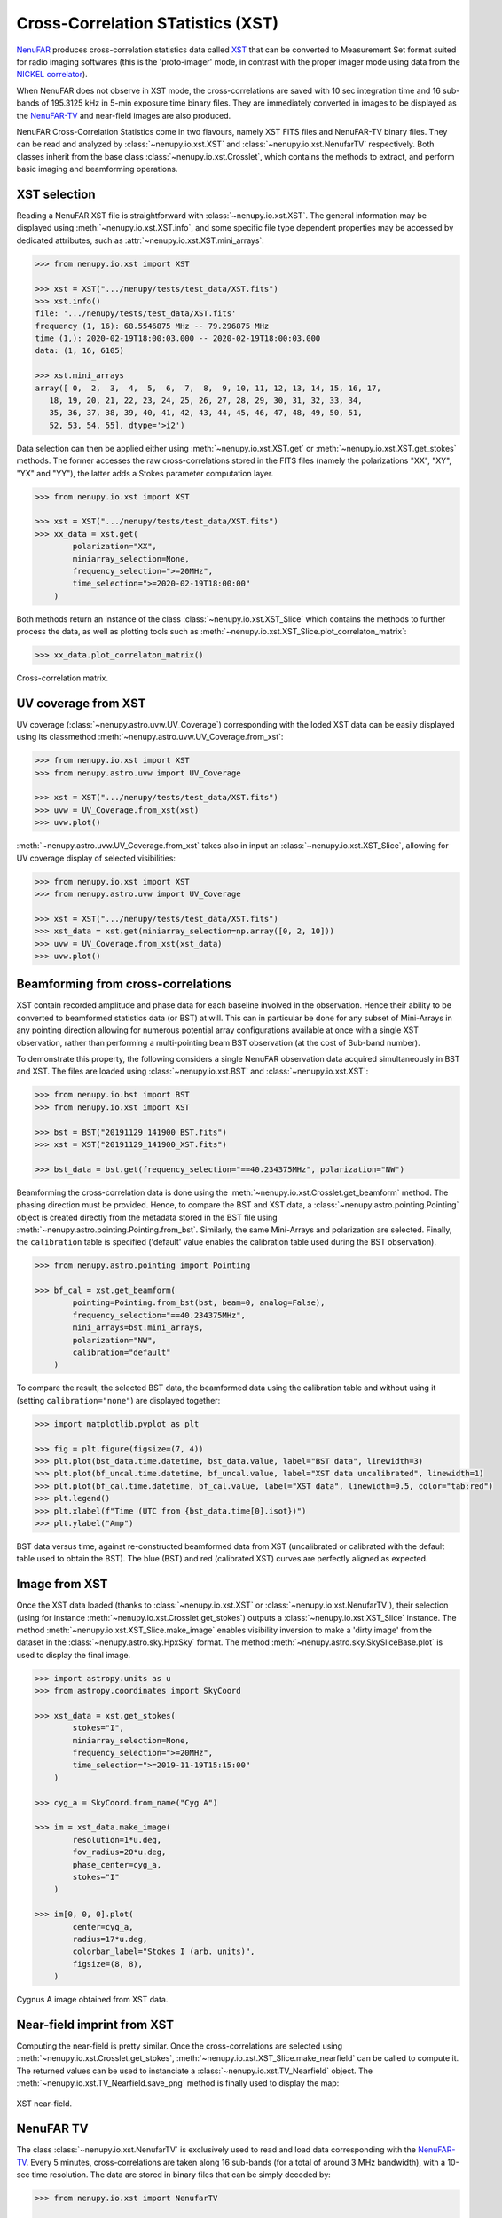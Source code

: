 .. _xst_reading_doc:

Cross-Correlation STatistics (XST)
==================================

`NenuFAR <https://nenufar.obs-nancay.fr/en/astronomer/>`_ produces
cross-correlation statistics data called `XST <https://nenufar.obs-nancay.fr/en/astronomer/#data-products>`_
that can be converted to Measurement Set format suited for radio
imaging softwares (this is the 'proto-imager' mode, in contrast
with the proper imager mode using data from the `NICKEL correlator <https://nenufar.obs-nancay.fr/en/astronomer/#receivers>`_).

When NenuFAR does not observe in XST mode, the cross-correlations
are saved with 10 sec integration time and 16 sub-bands of
195.3125 kHz in 5-min exposure time binary files.
They are immediately converted in images to be displayed as the
`NenuFAR-TV <https://nenufar.obs-nancay.fr/nenufar-tv/>`_ and near-field images are also produced.

NenuFAR Cross-Correlation Statistics come in two flavours,
namely XST FITS files and NenuFAR-TV binary files.
They can be read and analyzed by :class:`~nenupy.io.xst.XST`
and :class:`~nenupy.io.xst.NenufarTV` respectively.
Both classes inherit from the base class :class:`~nenupy.io.xst.Crosslet`,
which contains the methods to extract, and perform basic imaging
and beamforming operations.

XST selection
-------------

Reading a NenuFAR XST file is straightforward with :class:`~nenupy.io.xst.XST`.
The general information may be displayed using :meth:`~nenupy.io.xst.XST.info`,
and some specific file type dependent properties may be accessed by
dedicated attributes, such as :attr:`~nenupy.io.xst.XST.mini_arrays`:

.. code-block:: python

    >>> from nenupy.io.xst import XST

    >>> xst = XST(".../nenupy/tests/test_data/XST.fits")
    >>> xst.info()
    file: '.../nenupy/tests/test_data/XST.fits'
    frequency (1, 16): 68.5546875 MHz -- 79.296875 MHz
    time (1,): 2020-02-19T18:00:03.000 -- 2020-02-19T18:00:03.000
    data: (1, 16, 6105)

    >>> xst.mini_arrays
    array([ 0,  2,  3,  4,  5,  6,  7,  8,  9, 10, 11, 12, 13, 14, 15, 16, 17,
       18, 19, 20, 21, 22, 23, 24, 25, 26, 27, 28, 29, 30, 31, 32, 33, 34,
       35, 36, 37, 38, 39, 40, 41, 42, 43, 44, 45, 46, 47, 48, 49, 50, 51,
       52, 53, 54, 55], dtype='>i2')

Data selection can then be applied either using :meth:`~nenupy.io.xst.XST.get`
or :meth:`~nenupy.io.xst.XST.get_stokes` methods. The former accesses
the raw cross-correlations stored in the FITS files (namely the
polarizations "XX", "XY", "YX" and "YY"), the latter adds a Stokes
parameter computation layer.

.. code-block:: python

    >>> from nenupy.io.xst import XST

    >>> xst = XST(".../nenupy/tests/test_data/XST.fits")
    >>> xx_data = xst.get(
            polarization="XX",
            miniarray_selection=None,
            frequency_selection=">=20MHz",
            time_selection=">=2020-02-19T18:00:00"
        )

Both methods return an instance of the class :class:`~nenupy.io.xst.XST_Slice`
which contains the methods to further process the data, as well as plotting
tools such as :meth:`~nenupy.io.xst.XST_Slice.plot_correlaton_matrix`:

.. code-block:: python

    >>> xx_data.plot_correlaton_matrix()

.. figure:: ../_images/io_images/correlation_matrix.png
    :width: 450
    :align: center

    Cross-correlation matrix.

.. _xst_uv_coverage_doc:

UV coverage from XST
--------------------

UV coverage (:class:`~nenupy.astro.uvw.UV_Coverage`) corresponding with
the loded XST data can be easily displayed using its classmethod 
:meth:`~nenupy.astro.uvw.UV_Coverage.from_xst`: 

.. code-block:: python

    >>> from nenupy.io.xst import XST
    >>> from nenupy.astro.uvw import UV_Coverage

    >>> xst = XST(".../nenupy/tests/test_data/XST.fits")
    >>> uvw = UV_Coverage.from_xst(xst)
    >>> uvw.plot()

.. figure:: ../_images/io_images/uv_coverage_nenucore.png
    :width: 450
    :align: center

:meth:`~nenupy.astro.uvw.UV_Coverage.from_xst` takes also in input an
:class:`~nenupy.io.xst.XST_Slice`, allowing for UV coverage display
of selected visibilities:

.. code-block:: python

    >>> from nenupy.io.xst import XST
    >>> from nenupy.astro.uvw import UV_Coverage

    >>> xst = XST(".../nenupy/tests/test_data/XST.fits")
    >>> xst_data = xst.get(miniarray_selection=np.array([0, 2, 10]))
    >>> uvw = UV_Coverage.from_xst(xst_data)
    >>> uvw.plot()

.. figure:: ../_images/io_images/uv_coverage_nenupartial.png
    :width: 450
    :align: center

.. _xst_beamforming_doc:

Beamforming from cross-correlations
-----------------------------------

XST contain recorded amplitude and phase data for each baseline
involved in the observation. Hence their ability to be converted
to beamformed statistics data (or BST) at will.
This can in particular be done for any subset of Mini-Arrays in
any pointing direction allowing for numerous potential array
configurations available at once with a single XST observation,
rather than performing a multi-pointing beam BST observation
(at the cost of Sub-band number).

To demonstrate this property, the following considers a single
NenuFAR observation data acquired simultaneously in BST and XST.
The files are loaded using :class:`~nenupy.io.xst.BST` and :class:`~nenupy.io.xst.XST`:

.. code-block:: python

    >>> from nenupy.io.bst import BST
    >>> from nenupy.io.xst import XST

    >>> bst = BST("20191129_141900_BST.fits")
    >>> xst = XST("20191129_141900_XST.fits")

    >>> bst_data = bst.get(frequency_selection="==40.234375MHz", polarization="NW")


Beamforming the cross-correlation data is done using the
:meth:`~nenupy.io.xst.Crosslet.get_beamform` method.
The phasing direction must be provided.
Hence, to compare the BST and XST data, a :class:`~nenupy.astro.pointing.Pointing`
object is created directly from the metadata stored in the BST file 
using :meth:`~nenupy.astro.pointing.Pointing.from_bst`.
Similarly, the same Mini-Arrays and polarization are selected.
Finally, the ``calibration`` table is specified ('default' value
enables the calibration table used during the BST observation).

.. code-block:: python

    >>> from nenupy.astro.pointing import Pointing

    >>> bf_cal = xst.get_beamform(
            pointing=Pointing.from_bst(bst, beam=0, analog=False),
            frequency_selection="==40.234375MHz",
            mini_arrays=bst.mini_arrays,
            polarization="NW",
            calibration="default"
        )

To compare the result, the selected BST data, the beamformed data 
using the calibration table and without using it (setting
``calibration="none"``) are displayed together:

.. code-block:: python

    >>> import matplotlib.pyplot as plt

    >>> fig = plt.figure(figsize=(7, 4))
    >>> plt.plot(bst_data.time.datetime, bst_data.value, label="BST data", linewidth=3)
    >>> plt.plot(bf_uncal.time.datetime, bf_uncal.value, label="XST data uncalibrated", linewidth=1)
    >>> plt.plot(bf_cal.time.datetime, bf_cal.value, label="XST data", linewidth=0.5, color="tab:red")
    >>> plt.legend()
    >>> plt.xlabel(f"Time (UTC from {bst_data.time[0].isot})")
    >>> plt.ylabel("Amp")


.. figure:: ../_images/io_images/beamforming_from_xst.png
    :width: 450
    :align: center

    BST data versus time, against re-constructed beamformed data from XST (uncalibrated or calibrated with the default table used to obtain the BST).
    The blue (BST) and red (calibrated XST) curves are perfectly aligned as expected.


Image from XST
--------------

Once the XST data loaded (thanks to :class:`~nenupy.io.xst.XST` or :class:`~nenupy.io.xst.NenufarTV`),
their selection (using for instance :meth:`~nenupy.io.xst.Crosslet.get_stokes`)
outputs a :class:`~nenupy.io.xst.XST_Slice` instance.
The method :meth:`~nenupy.io.xst.XST_Slice.make_image` enables visibility
inversion to make a 'dirty image' from the dataset in the :class:`~nenupy.astro.sky.HpxSky` format.
The method :meth:`~nenupy.astro.sky.SkySliceBase.plot` is used to display the final image.

.. code-block:: python

    >>> import astropy.units as u
    >>> from astropy.coordinates import SkyCoord

    >>> xst_data = xst.get_stokes(
            stokes="I",
            miniarray_selection=None,
            frequency_selection=">=20MHz",
            time_selection=">=2019-11-19T15:15:00"
        )

    >>> cyg_a = SkyCoord.from_name("Cyg A")

    >>> im = xst_data.make_image(
            resolution=1*u.deg,
            fov_radius=20*u.deg,
            phase_center=cyg_a,
            stokes="I"
        )

    >>> im[0, 0, 0].plot(
            center=cyg_a,
            radius=17*u.deg,
            colorbar_label="Stokes I (arb. units)",
            figsize=(8, 8),
        )

.. figure:: ../_images/io_images/xst_image.png
    :width: 450
    :align: center

    Cygnus A image obtained from XST data.


Near-field imprint from XST
---------------------------

Computing the near-field is pretty similar.
Once the cross-correlations are selected using 
:meth:`~nenupy.io.xst.Crosslet.get_stokes`,
:meth:`~nenupy.io.xst.XST_Slice.make_nearfield` can be called to compute it.
The returned values can be used to instanciate a :class:`~nenupy.io.xst.TV_Nearfield`
object. The :meth:`~nenupy.io.xst.TV_Nearfield.save_png` method is finally
used to display the map:

.. code-block:: python
    :emphasize-lines: 13

    >>> from nenupy.io.xst import TV_Nearfield
    >>> import astropy.units as u

    >>> xst_data = xst.get_stokes(
            stokes="I",
            miniarray_selection=None,
            frequency_selection=">=20MHz",
            time_selection="==2019-11-29T16:16:46.000"
        )

    >>> radius = 400*u.m
    >>> npix = 64
    >>> nf, source_imprint = xst_data.make_nearfield(
            radius=radius,
            npix=npix,
            sources=["Cyg A", "Cas A", "Sun"]
        )

    >>> nearfield = TV_Nearfield(
            nearfield=nf,
            source_imprints=source_imprint,
            npix=npix,
            time=xst_data.time[0],
            frequency=np.mean(xst_data.frequency),
            radius=radius,
            mini_arrays=xst_data.mini_arrays,
            stokes="I"
        )

    >>> nearfield.save_png()


.. figure:: ../_images/io_images/xst_nearfield.png
    :width: 450
    :align: center

    XST near-field.


NenuFAR TV
----------

The class :class:`~nenupy.io.xst.NenufarTV` is exclusively used to read and load
data corresponding with the `NenuFAR-TV <https://nenufar.obs-nancay.fr/nenufar-tv/>`_.
Every 5 minutes, cross-correlations are taken along 16 sub-bands (for a total of 
around 3 MHz bandwidth), with a 10-sec time resolution.
The data are stored in binary files that can be simply decoded by:

.. code-block:: python

    >>> from nenupy.io.xst import NenufarTV

    >>> tv = NenufarTV("/path/to/nenufarTV.dat")


TV Image
^^^^^^^^

Dedicated methods are attached to the :class:`~nenupy.io.xst.NenufarTV` class.
The image can be directly computed using :meth:`~nenupy.io.xst.NenufarTV.compute_nenufar_tv`:

.. code-block:: python

    >>> from nenupy.io.xst import NenufarTV
    >>> import astropy.units as u

    >>> tv = NenufarTV("/path/to/nenufarTV.dat")

    >>> tv_image = tv.compute_nenufar_tv(
            analog_pointing_file="<the_pointing_file.azana>",
            fov_radius=27 * u.deg,
            resolution=0.5 * u.deg,
            stokes="I"
        )
    >>> tv_image.save_png()


.. figure:: ../_images/io_images/nenufartv_im.png
    :width: 450
    :align: center

    NenuFAR-TV image.


TV Near-field
^^^^^^^^^^^^^

The same is true for the near-field image, using the method 
:meth:`~nenupy.io.xst.NenufarTV.compute_nearfield_tv`:

.. code-block:: python

    >>> from nenupy.io.xst import NenufarTV
    >>> import astropy.units as u

    >>> tv = NenufarTV("/path/to/nenufarTV.dat")

    >>> tv_nearfield = tv.compute_nearfield_tv(
            sources=["Cyg A", "Cas A"],
            stokes="I"
        )
    >>> tv_nearfield.save_png()

.. figure:: ../_images/io_images/nenufartv_nf.png
    :width: 450
    :align: center

    NenuFAR-TV near-field.

